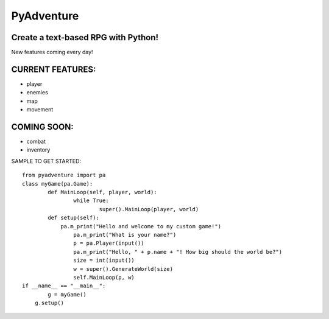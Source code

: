 
===========
PyAdventure
===========

------------------------------------
Create a text-based RPG with Python!
------------------------------------

New features coming every day!

-----------------
CURRENT FEATURES:
-----------------

- player
- enemies
- map
- movement

------------
COMING SOON:
------------

- combat
- inventory

SAMPLE TO GET STARTED::

    from pyadventure import pa
    class myGame(pa.Game):
  	    def MainLoop(self, player, world):
		    while True:
			    super().MainLoop(player, world)
	    def setup(self):
	        pa.m_print("Hello and welcome to my custom game!")
		    pa.m_print("What is your name?")
		    p = pa.Player(input())
		    pa.m_print("Hello, " + p.name + "! How big should the world be?")
		    size = int(input())
		    w = super().GenerateWorld(size)
		    self.MainLoop(p, w)
    if __name__ == "__main__":
	    g = myGame()
        g.setup()


